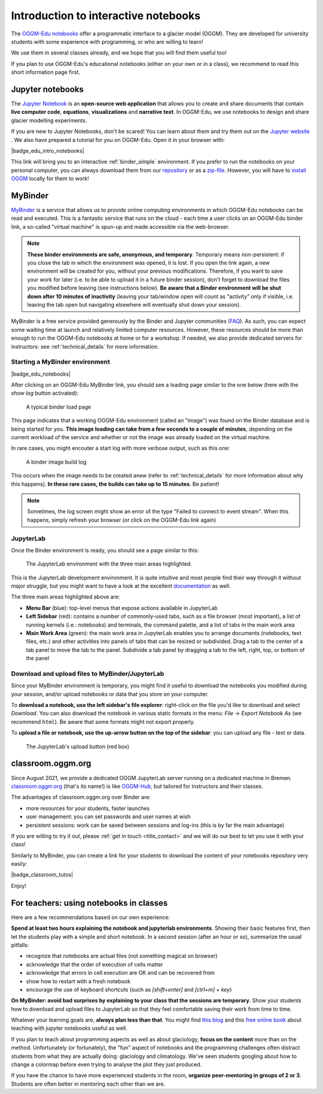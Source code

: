 .. _notebooks_howto:

Introduction to interactive notebooks
=====================================

The `OGGM-Edu notebooks <https://oggm.org/oggm-edu-notebooks>`_ offer a programmatic
interface to a glacier model (OGGM). They are developed for university students
with some experience with programming, or who are willing to learn!

We use them in several classes already, and we hope that you will find them
useful too!

If you plan to use OGGM-Edu's educational notebooks (either on your own or in
a class), we recommend to read this short information page first.

Jupyter notebooks
-----------------

The `Jupyter Notebook <https://jupyter.org>`_ is an **open-source web application**
that allows you to create and share documents that contain **live computer code**,
**equations**, **visualizations** and **narrative text**. In OGGM-Edu, we use
notebooks to design and share glacier modelling experiments.

If you are new to Jupyter Notebooks, don't be scared! You can learn about them
and try them out on the `Jupyter website <https://jupyter.org>`_ .
We also have prepared a tutorial for you on OGGM-Edu. Open it in your browser with:

|badge_edu_intro_notebooks|

This link will bring you to an interactive :ref:`binder_simple` environment.
If you prefer to run the notebooks on your personal computer, you can always
download them from our `repository <https://github.com/OGGM/oggm-edu-notebooks>`_
or as a `zip-file <https://github.com/OGGM/oggm-edu-notebooks/archive/master.zip>`_.
However, you will have to `install OGGM <https://docs.oggm.org/en/stable/installing-oggm.html>`_
locally for them to work!

.. _binder_simple:

MyBinder
--------

`MyBinder <https://mybinder.org>`_ is a service that allows us to provide online
computing environments in which OGGM-Edu notebooks can be read and executed.
This is a fantastic service that runs on the cloud - each time a user clicks
on an OGGM-Edu binder link, a so-called "virtual machine" is spun-up and made
accessible via the web-browser.

.. note::

  **These binder environments are safe, anonymous, and temporary**. Temporary
  means non-persistent: if you close the tab in which the environment was opened,
  it is lost. If you open the link again, a new environment will be created for
  you, without your previous modifications. Therefore, if you want to save your
  work for later (i.e. to be able to upload it in a future binder session), don't
  forget to download the files you modified before leaving (see instructions below).
  **Be aware that a Binder environment will be shut down after 10 minutes of
  inactivity** (leaving your tab/window open will count as “activity” only
  if visible, i.e. leaving the tab open but navigating elsewhere will eventually
  shut down your session).

MyBinder is a free service provided generously by the Binder and Jupyter
communities (`FAQ <https://mybinder.readthedocs.io/en/latest/faq.html>`_).
As such, you can expect some waiting time at launch and relatively limited
computer resources. However, these resources should be more than enough to
run the OGGM-Edu notebooks at home or for a workshop. If needed, we also
provide dedicated servers for instructors: see :ref:`technical_details`
for more information.

Starting a MyBinder environment
~~~~~~~~~~~~~~~~~~~~~~~~~~~~~~~

|badge_edu_notebooks|

After clicking on an OGGM-Edu MyBinder link, you should see a loading page
similar to the one below (here with the *show log* button activated):

.. figure::  _static/docs_binder_launch.png
    :width: 100%

    A typical binder load page

This page indicates that a working OGGM-Edu environment (called an "image")
was found on the Binder database and is being started for you. **This
image loading can take from a few seconds to a couple of minutes**, depending
on the current workload of the service and whether or not the image was already
loaded on the virtual machine.

In rare cases, you might encouter a start log with more verbose output,
such as this one:

.. figure::  _static/docs_binder_launch_build.png
    :width: 100%

    A binder image build log

This occurs when the image needs to be created anew (refer to
:ref:`technical_details` for more information about why this happens). **In
these rare cases, the builds can take up to 15 minutes**. Be patient!

.. note::

    Sometimes, the log screen might show an error of the type "Failed to connect
    to event stream". When this happens, simply refresh your browser (or
    click on the OGGM-Edu link again)

JupyterLab
~~~~~~~~~~

Once the Binder environment is ready, you should see a page similar to this:

.. figure::  _static/docs_binder_jlab.png
    :width: 100%

    The JupyterLab environment with the three main areas highlighted.


This is the JupyterLab development environment. It is quite intuitive and most
people find their way through it without major struggle, but you
might want to have a look at the excellent
`documentation <https://jupyterlab.readthedocs.io/en/stable/user/interface.html>`_
as well.

The three main areas highlighted above are:

- **Menu Bar** (blue): top-level menus that expose actions available in JupyterLab
- **Left Sidebar** (red): contains a number of commonly-used tabs, such as a file
  browser (most important), a list of running kernels (i.e.: notebooks) and
  terminals, the command palette, and a list of tabs in the main work area
- **Main Work Area** (green): the main work area in JupyterLab enables you to arrange
  documents (notebooks, text files, etc.) and other activities into panels of
  tabs that can be resized or subdivided. Drag a tab to the center of a tab
  panel to move the tab to the panel. Subdivide a tab panel by dragging a tab
  to the left, right, top, or bottom of the panel

Download and upload files to MyBinder/JupyterLab
~~~~~~~~~~~~~~~~~~~~~~~~~~~~~~~~~~~~~~~~~~~~~~~~

Since your MyBinder environment is temporary, you might find it useful to download
the notebooks you modified during your session, and/or upload notebooks or data
that you store on your computer.

To **download a notebook, use the left sidebar's file explorer**:
right-click on the file you'd like to download and select `Download`. You
can also download the notebook in various static formats
in the menu: `File` → `Export Notebook As` (we recommend
``html``). Be aware that some formats might not export properly.


To **upload a file or notebook, use the up-arrow button on the top of the
sidebar**: you can upload any file - text or data.

.. figure::  _static/docs_binder_upload.png
    :width: 70%

    The JupyterLab's upload button (red box)


classroom.oggm.org
------------------

Since August 2021, we provide a dedicated OGGM JupyterLab server running on
a dedicated machine in Bremen. `classroom.oggm.org <https://classroom.oggm.org>`_
(that's its name!) is like `OGGM-Hub <https://docs.oggm.org/en/stable/cloud.html#oggm-hub>`_,
but tailored for instructors and their classes.

The advantages of classroom.oggm.org over Binder are:

- more resources for your students, faster launches
- user management: you can set passwords and user names at wish
- persistent sessions: work can be saved between sessions and log-ins (this is by far the main advantage)

If you are willing to try it out, please :ref:`get in touch <title_contact>` and we will do our best
to let you use it with your class!

Similarly to MyBinder, you can create a link for your students to download
the content of your notebooks repository very easily:

|badge_classroom_tutos|

Enjoy!

.. _nbs_in_class:

For teachers: using notebooks in classes
----------------------------------------

Here are a few recommendations based on our own experience:

**Spend at least two hours explaining the notebook and jupyterlab environments**.
Showing their basic features first, then let the students play with a simple and
short notebook. In a second session (after an hour or so),
summarize the usual pitfalls:

- recognize that notebooks are actual files (not something magical on browser)
- acknowledge that the order of execution of cells matter
- acknowledge that errors in cell execution are OK and can be recovered from
- show how to restart with a fresh notebook
- encourage the use of keyboard shortcuts (such as `[shift+enter]` and
  `[ctrl+m] + key`)

**On MyBinder: avoid bad surprises by explaining to your class that the sessions
are temporary**. Show your students how to download and upload files to
JupyterLab so that they feel comfortable saving their work from time to time.

Whatever your learning goals are, **always plan less than that**. You might
find `this blog <https://medium.com/@jasonjwilliamsny/4-practical-suggestions-for-using-jupyter-notebooks-in-tutorials-9c478c8c0032>`_
and this `free online book <https://jupyter4edu.github.io/jupyter-edu-book/>`_
about teaching with jupyter notebooks useful as well.

If you plan to teach about programming aspects as well as about
glaciology, **focus on the content** more than on the method. Unfortunately
(or fortunately), the "fun" aspect of notebooks and the programming challenges
often distract students from what they are actually doing: glaciology and
climatology. We've seen students googling about how to change a colormap before
even trying to analyse the plot they just produced.

If you have the chance to have more experienced students in the room,
**organize peer-mentoring in groups of 2 or 3**. Students are often better
in mentoring each other than we are.
